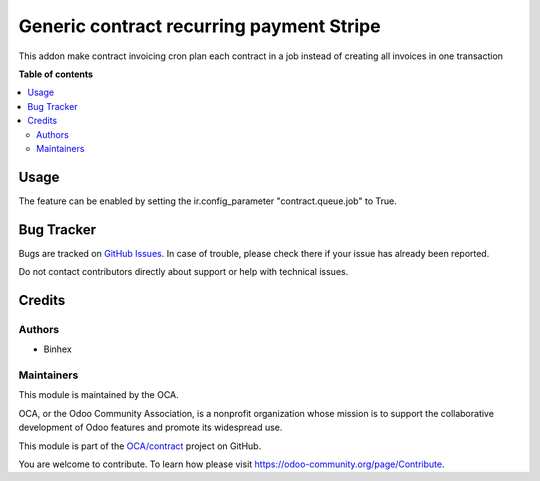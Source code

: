 ==================
Generic contract recurring payment Stripe
==================

..
   !!!!!!!!!!!!!!!!!!!!!!!!!!!!!!!!!!!!!!!!!!!!!!!!!!!!
   !! This file is generated by oca-gen-addon-readme !!
   !! changes will be overwritten.                   !!
   !!!!!!!!!!!!!!!!!!!!!!!!!!!!!!!!!!!!!!!!!!!!!!!!!!!!
   !! source digest: sha256:6694fe97ba2c4c5343006af38811c58f4b864357bf894956bd3e4b51eae88b72
   !!!!!!!!!!!!!!!!!!!!!!!!!!!!!!!!!!!!!!!!!!!!!!!!!!!!

.. |badge1| image:: https://img.shields.io/badge/licence-AGPL--3-blue.png
    :target: http://www.gnu.org/licenses/agpl-3.0-standalone.html
    :alt: License: AGPL-3
.. |badge2| image:: https://img.shields.io/badge/runboat-Try%20me-875A7B.png
    :target: https://runboat.odoo-community.org/builds?repo=OCA/contract&target_branch=16.0
    :alt: Try me on Runboat

|badge1| |badge2|

This addon make contract invoicing cron plan each contract in a job instead of creating all invoices in one transaction

**Table of contents**

.. contents::
   :local:

Usage
=====

The feature can be enabled by setting the ir.config_parameter
"contract.queue.job" to True.

Bug Tracker
===========

Bugs are tracked on `GitHub Issues <https://github.com/OCA/contract/issues>`_.
In case of trouble, please check there if your issue has already been reported.

Do not contact contributors directly about support or help with technical issues.

Credits
=======

Authors
~~~~~~~

* Binhex


Maintainers
~~~~~~~~~~~

This module is maintained by the OCA.

.. image:: https://odoo-community.org/logo.png
   :alt: Odoo Community Association
   :target: https://odoo-community.org

OCA, or the Odoo Community Association, is a nonprofit organization whose
mission is to support the collaborative development of Odoo features and
promote its widespread use.


This module is part of the `OCA/contract <https://github.com/OCA/contract/tree/16.0/contract>`_ project on GitHub.

You are welcome to contribute. To learn how please visit https://odoo-community.org/page/Contribute.

